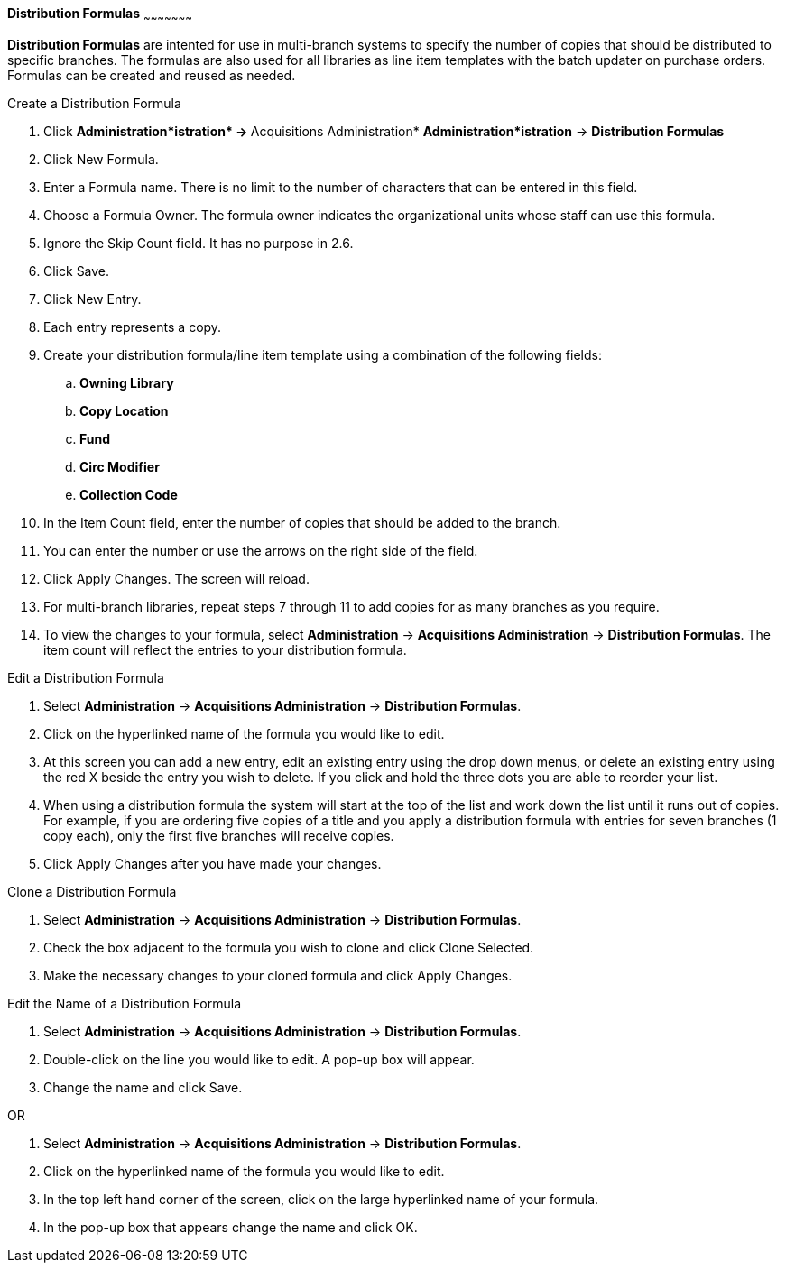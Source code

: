 *Distribution Formulas*
~~~~~~~~~~~~~~~~~~~~~

*Distribution Formulas* are intented for use in multi-branch systems to specify the number of copies that should be distributed to specific branches. The formulas are also used for all libraries as line item templates with the batch updater on purchase orders. Formulas can be created and reused as needed.

.Create a Distribution Formula
. Click **Administration*istration* -> **Acquisitions Administration* *Administration*istration* -> **Distribution Formulas**
. Click New Formula.
. Enter a Formula name. There is no limit to the number of characters that can be entered in this field.
. Choose a Formula Owner. The formula owner indicates the organizational units whose staff can use this formula.
. Ignore the Skip Count field. It has no purpose in 2.6.
. Click Save.
. Click New Entry.
. Each entry represents a copy.
. Create your distribution formula/line item template using a combination of the following fields:
.. *Owning Library*
.. *Copy Location*
.. *Fund*
.. *Circ Modifier*
.. *Collection Code*
. In the Item Count field, enter the number of copies that should be added to the branch.
. You can enter the number or use the arrows on the right side of the field.
. Click Apply Changes. The screen will reload.
. For multi-branch libraries, repeat steps 7 through 11 to add copies for as many branches as you require.
. To view the changes to your formula, select *Administration* -> *Acquisitions Administration* -> *Distribution Formulas*. The item count will reflect the entries to your distribution formula.

.Edit a Distribution Formula
. Select *Administration* -> *Acquisitions Administration* -> *Distribution Formulas*.
. Click on the hyperlinked name of the formula you would like to edit.
. At this screen you can add a new entry, edit an existing entry using the drop down menus, or delete an existing entry using the red X beside the entry you wish to delete. If you click and hold the three dots you are able to reorder your list.
. When using a distribution formula the system will start at the top of the list and work down the list until it runs out of copies. For example, if you are ordering five copies of a title and you apply a distribution formula with entries for seven branches (1 copy each), only the first five branches will receive copies.
. Click Apply Changes after you have made your changes.

.Clone a Distribution Formula
. Select *Administration* -> *Acquisitions Administration* -> *Distribution Formulas*.
. Check the box adjacent to the formula you wish to clone and click Clone Selected.
. Make the necessary changes to your cloned formula and click Apply Changes.

.Edit the Name of a Distribution Formula
. Select *Administration* -> *Acquisitions Administration* -> *Distribution Formulas*.
. Double-click on the line you would like to edit. A pop-up box will appear.
. Change the name and click Save.

OR

. Select *Administration* -> *Acquisitions Administration* -> *Distribution Formulas*.
. Click on the hyperlinked name of the formula you would like to edit.
. In the top left hand corner of the screen, click on the large hyperlinked name of your formula.
. In the pop-up box that appears change the name and click OK.
